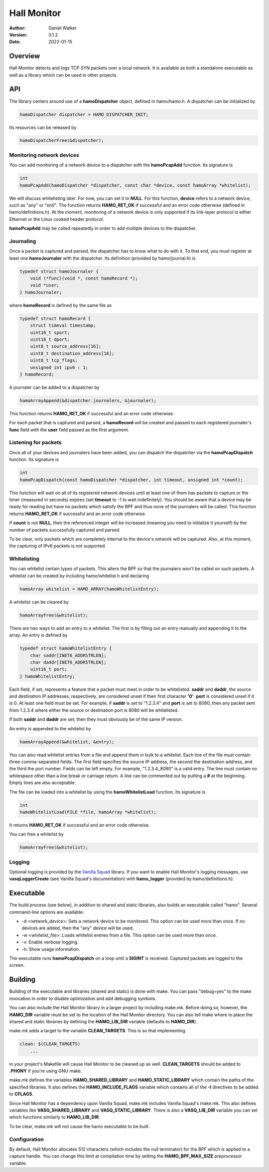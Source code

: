 ============
Hall Monitor
============

:Author: Daniel Walker
:Version: 0.1.2
:Date: 2022-01-15

Overview
========

Hall Monitor detects and logs TCP SYN packets over a local network.  It is available as both a standalone
executable as well as a library which can be used in other projects.

API
===

The library centers around use of a **hamoDispatcher** object, defined in hamo/hamo.h.  A dispatcher can be
initialized by

.. code-block:: c

    hamoDispatcher dispatcher = HAMO_DISPATCHER_INIT;

Its resources can be released by

.. code-block:: c

    hamoDispatcherFree(&dispatcher);

Monitoring network devices
--------------------------

You can add monitoring of a network device to a dispatcher with the **hamoPcapAdd** function.  Its signature
is

.. code-block:: c

    int
    hamoPcapAdd(hamoDispatcher *dispatcher, const char *device, const hamoArray *whitelist);

We will discuss whitelisting later.  For now, you can set it to **NULL**.  For this function, **device**
refers to a network device, such as "any" or "en0".  The function returns **HAMO_RET_OK** if successful and
an error code otherwise (defined in hamo/definitions.h).  At the moment, monitoring of a network device is
only supported if its link-layer protocol is either Ethernet or the Linux cooked header protocol.

**hamoPcapAdd** may be called repeatedly in order to add multiple devices to the dispatcher.

Journaling
----------

Once a packet is captured and parsed, the dispatcher has to know what to do with it.  To that end, you must
register at least one **hamoJournaler** with the dispatcher.  Its definition (provided by hamo/journal.h) is

.. code-block:: c

    typedef struct hamoJournaler {
        void (*func)(void *, const hamoRecord *);
        void *user;
    } hamoJournaler;

where **hamoRecord** is defined by the same file as

.. code-block:: c

    typedef struct hamoRecord {
        struct timeval timestamp;
        uint16_t sport;
        uint16_t dport;
        uint8_t source_address[16];
        uint8_t destination_address[16];
        uint8_t tcp_flags;
        unsigned int ipv6 : 1;
    } hamoRecord;

A journaler can be added to a dispatcher by

.. code-block:: c

    hamoArrayAppend(&dispatcher.journalers, &journaler);

This function returns **HAMO_RET_OK** if successful and an error code otherwise.

For each packet that is captured and parsed, a **hamoRecord** will be created and passed to each registered
journaler's **func** field with the **user** field passed as the first argument.

Listening for packets
---------------------

Once all of your devices and journalers have been added, you can dispatch the dispatcher via the
**hamoPcapDispatch** function.  Its signature is

.. code-block:: c

    int
    hamoPcapDispatch(const hamoDispatcher *dispatcher, int timeout, unsigned int *count);

This function will wait on all of its registered network devices until at least one of them has packets to
capture or the timer (measured in seconds) expires (set **timeout** to -1 to wait indefinitely).  You should
be aware that a device may be ready for reading but have no packets which satisfy the BPF and thus none of
the journalers will be called.  This function returns **HAMO_RET_OK** if successful and an error code
otherwise.

If **count** is not **NULL**, then the referenced integer will be increased (meaning you need to initialize
it yourself) by the number of packets successfully captured and parsed.

To be clear, only packets which are completely internal to the device's network will be captured.  Also, at
this moment, the capturing of IPv6 packets is not supported.

Whitelisting
------------

You can whitelist certain types of packets.  This alters the BPF so that the journalers won't be called on
such packets.  A whitelist can be created by including hamo/whitelist.h and declaring

.. code-block:: c

    hamoArray whitelist = HAMO_ARRAY(hamoWhitelistEntry);

A whitelist can be cleared by

.. code-block:: c

    hamoArrayFree(&whitelist);

There are two ways to add an entry to a whitelist.  The first is by filling out an entry manually and
appending it to the array.  An entry is defined by

.. code-block:: c

    typedef struct hamoWhitelistEntry {
        char saddr[INET6_ADDRSTRLEN];
        char daddr[INET6_ADDRSTRLEN];
        uint16_t port;
    } hamoWhitelistEntry;

Each field, if set, represents a feature that a packet must meet in order to be whitelisted.  **saddr** and
**daddr**, the source and destination IP addresses, respectively, are considered unset if their first
character **'\0'**.  **port** is considered unset if it is 0.  At least one field must be set.  For example,
if **saddr** is set to "1.2.3.4" and **port** is set to 8080, then any packet sent from 1.2.3.4 where either
the source or destination port is 8080 will be whitelisted.

If both **saddr** and **daddr** are set, then they must obviously be of the same IP version.

An entry is appended to the whitelist by

.. code-block:: c

    hamoArrayAppend(&whitelist, &entry);

You can also read whitelist entries from a file and append them in bulk to a whitelist.  Each line of the
file must contain three comma-separated fields.  The first field specifies the source IP address, the second
the destination address, and the third the port number.  Fields can be left empty.  For example,
"1.2.3.4,,8080" is a valid entry.  The line must contain no whitespace other than a line break or carriage
return.  A line can be commented out by putting a **#** at the beginning.  Empty lines are also acceptable.

The file can be loaded into a whitelist by using the **hamoWhitelistLoad** function.  Its signature is

.. code-block:: c

    int
    hamoWhitelistLoad(FILE *file, hamoArray *whitelist);

It returns **HAMO_RET_OK** if successful and an error code otherwise.

You can free a whitelist by

.. code-block:: c

    hamoArrayFree(&whitelist);

Logging
-------

Optional logging is provided by the `Vanilla Squad`_ library.  If you want to enable Hall Monitor's logging
messages, use **vasqLoggerCreate** (see Vanilla Squad's documentation) with **hamo_logger** (provided by
hamo/definitions.h).

.. _Vanilla Squad: https://github.com/nickeldan/vanilla_squad

Executable
==========

The build process (see below), in addition to shared and static libraries, also builds an executable called
"hamo".  Several command-line options are available:

- -d <network_device>: Sets a network device to be monitored.  This option can be used more than once.  If no devices are added, then the "any" device will be used.
- -w <whitelist_file>: Loads whitelist entries from a file.  This option can be used more than once.
- -v: Enable verbose logging.
- -h: Show usage information.

The executable runs **hamoPcapDispatch** on a loop until a **SIGINT** is received.  Captured packets are
logged to the screen.

Building
========

Building of the executable and libraries (shared and static) is done with make.  You can pass "debug=yes" to
the make invocation in order to disable optimization and add debugging symbols.

You can also include the Hall Monitor library in a larger project by including make.mk.  Before doing so,
however, the **HAMO_DIR** variable must be set to the location of the Hall Monitor directory.  You can also
tell make where to place the shared and static libraries by defining the **HAMO_LIB_DIR** variable (defaults
to **HAMO_DIR**).

make.mk adds a target to the variable **CLEAN_TARGETS**.  This is so that implementing

.. code-block:: make

    clean: $(CLEAN_TARGETS)
        ...

in your project's Makefile will cause Hall Monitor to be cleaned up as well.  **CLEAN_TARGETS** should be
added to **.PHONY** if you're using GNU make.

make.mk defines the variables **HAMO_SHARED_LIBRARY** and **HAMO_STATIC_LIBRARY** which contain the paths of
the specified libraries.  It also defines the **HAMO_INCLUDE_FLAGS** variable which contains all of the
**-I** directives to be added to **CFLAGS**.

Since Hall Monitor has a dependency upon Vanilla Squad, make.mk includes Vanilla Squad's make.mk.  This also
defines variables like **VASQ_SHARED_LIBRARY** and **VASQ_STATIC_LIBRARY**.  There is also a **VASQ_LIB_DIR**
variable you can set which functions similarly to **HAMO_LIB_DIR**.

To be clear, make.mk will not cause the hamo executable to be built.

Configuration
-------------

By default, Hall Monitor allocates 512 characters (which includes the null terminator) for the BPF which is
applied to a capture handle.  You can change this limit at compilation time by setting the
**HAMO_BPF_MAX_SIZE** preprocessor variable.
